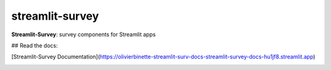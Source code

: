================
streamlit-survey
================


.. image:: https://img.shields.io/pypi/v/streamlit_survey.svg
        :target: https://pypi.python.org/pypi/streamlit_survey

**Streamlit-Survey**: survey components for Streamlit apps

## Read the docs: 

[Streamlit-Survey Documentation](https://olivierbinette-streamlit-surv-docs-streamlit-survey-docs-hu1jf8.streamlit.app)

.. image:: streamlit-survey-screenshot.png
        :target: https://olivierbinette-streamlit-surv-docs-streamlit-survey-docs-hu1jf8.streamlit.app
